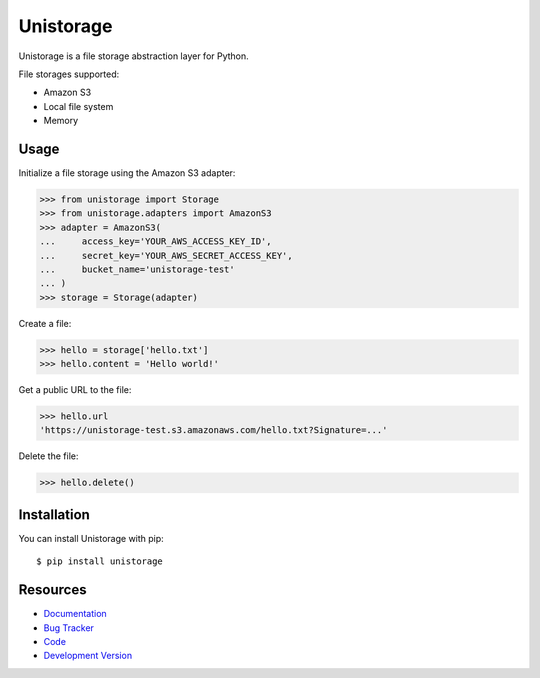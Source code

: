 Unistorage
==========

.. image:: https://secure.travis-ci.org/jpvanhal/unistorage.png?branch=master
   :target: http://travis-ci.org/jpvanhal/unistorage

Unistorage is a file storage abstraction layer for Python.

File storages supported:

- Amazon S3
- Local file system
- Memory

Usage
-----

Initialize a file storage using the Amazon S3 adapter:

.. code-block:: python

    >>> from unistorage import Storage
    >>> from unistorage.adapters import AmazonS3
    >>> adapter = AmazonS3(
    ...     access_key='YOUR_AWS_ACCESS_KEY_ID',
    ...     secret_key='YOUR_AWS_SECRET_ACCESS_KEY',
    ...     bucket_name='unistorage-test'
    ... )
    >>> storage = Storage(adapter)

Create a file:

.. code-block:: python

    >>> hello = storage['hello.txt']
    >>> hello.content = 'Hello world!'

Get a public URL to the file:

.. code-block:: python

    >>> hello.url
    'https://unistorage-test.s3.amazonaws.com/hello.txt?Signature=...'

Delete the file:

.. code-block:: python

    >>> hello.delete()

Installation
------------

You can install Unistorage with pip::

    $ pip install unistorage

Resources
---------

* `Documentation <http://unistorage.readthedocs.org>`_
* `Bug Tracker <http://github.com/jpvanhal/unistorage/issues>`_
* `Code <http://github.com/jpvanhal/unistorage>`_
* `Development Version <http://github.com/jpvanhal/unistorage/zipball/master#egg=unistorage-dev>`_
